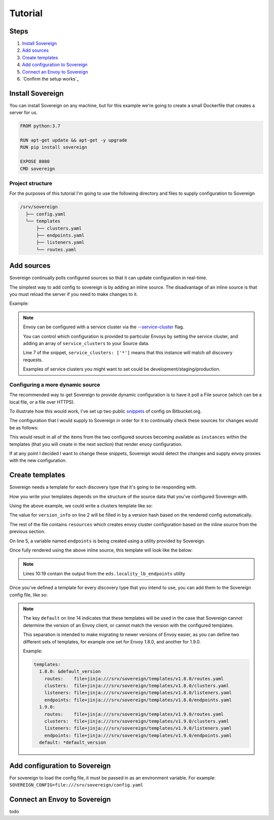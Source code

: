 .. _tutorial:

Tutorial
========

Steps
-----

#. `Install Sovereign`_
#. `Add sources`_
#. `Create templates`_
#. `Add configuration to Sovereign`_
#. `Connect an Envoy to Sovereign`_
#. `Confirm the setup works`_


Install Sovereign
-----------------
You can install Sovereign on any machine, but for this example
we're going to create a small Dockerfile that creates a server
for us.

.. code-block:: dockerfile

   FROM python:3.7

   RUN apt-get update && apt-get -y upgrade
   RUN pip install sovereign

   EXPOSE 8080
   CMD sovereign

Project structure
^^^^^^^^^^^^^^^^^
For the purposes of this tutorial I'm going to use the following directory
and files to supply configuration to Sovereign

.. code-block:: none

    /srv/sovereign
      ├── config.yaml
      └── templates
          ├── clusters.yaml
          ├── endpoints.yaml
          ├── listeners.yaml
          └── routes.yaml

Add sources
-----------
Sovereign continually polls configured sources so that it can update configuration in real-time.

The simplest way to add config to sovereign is by adding an inline source.
The disadvantage of an inline source is that you must reload the server if you need to make changes to it.

Example:

.. code-block:: yaml
   :linenos:

   # /srv/sovereign/config.yaml
   sources:
     - type: inline
       config:
         instances:
           - name: google-proxy
             service_clusters: ['*']
             endpoints:
               - address: google.com
                 port: 443
                 region: us-east-1

.. note::

   Envoy can be configured with a service cluster via the `--service-cluster`_ flag.

   You can control which configuration is provided to particular Envoys by setting the
   service cluster, and adding an array of ``service_clusters`` to your Source data.

   Line 7 of the snippet, ``service_clusters: ['*']`` means that this instance will
   match *all* discovery requests.

   Examples of service clusters you might want to set could be development/staging/production.

Configuring a more dynamic source
^^^^^^^^^^^^^^^^^^^^^^^^^^^^^^^^^
The recommended way to get Sovereign to provide dynamic configuration is to have it poll
a File source (which can be a local file, or a file over HTTPS).

To illustrate how this would work, I've set up two public snippets_ of config on Bitbucket.org.

The configuration that I would supply to Sovereign in order for it to continually check these
sources for changes would be as follows:

.. code-block:: yaml
   :linenos:

   # /srv/sovereign/config.yaml
   sources:
     - type: file
       config:
         path: https+yaml://bitbucket.org/!api/2.0/snippets/vsyrakis/ae9LEx/master/files/service1.yaml
     - type: file
       config:
         path: https+yaml://bitbucket.org/!api/2.0/snippets/vsyrakis/ae9LEx/master/files/service2.yaml

This would result in all of the items from the two configured sources becoming available as ``instances``
within the templates (that you will create in the next section) that render envoy configuration.

If at any point I decided I want to change these snippets, Sovereign would detect the changes and supply
envoy proxies with the new configuration.

Create templates
----------------
Sovereign needs a template for each discovery type that it's going
to be responding with.

How you write your templates depends on the structure of the source data
that you've configured Sovereign with.

Using the above example, we could write a clusters template like so:

.. code-block:: jinja
   :linenos:

   # /srv/sovereign/templates/clusters.yaml
   version_info: '{{ version|default(0) }}'
   resources:
   {% for instance in instances %}
     {% set endpoints = eds.locality_lb_endpoints(instance.endpoints, discovery_request, resolve_dns=False) %}
     - '@type': type.googleapis.com/envoy.api.v2.Cluster
       name: {{ instance.name }}
       connect_timeout: 5s
       type: strict_dns
       load_assignment:
         cluster_name: {{ instance.name }}-cluster
         endpoints: {{ endpoints|tojson }}
   {% endfor %}

The value for ``version_info`` on line 2 will be filled in by a version hash based on the rendered config automatically.

The rest of the file contains ``resources`` which creates envoy cluster configuration based on the inline source from the previous section.

On line 5, a variable named ``endpoints`` is being created using a utility provided by Sovereign.

Once fully rendered using the above inline source, this template will look like the below:

.. code-block:: yaml
   :linenos:

    # /srv/sovereign/templates/clusters.yaml
    version_info: '6d75b172b2d00c2c50b570fa82a136aa6f9720b54dd2bd836bcdacc5eeb2bec2'
    resources:
      - '@type': type.googleapis.com/envoy.api.v2.Cluster
        name: google-proxy
        connect_timeout: 5s
        type: strict_dns
        load_assignment:
          cluster_name: google-proxy-cluster
          endpoints:
            - priority: 10
              locality:
                zone: us-east-1
              lb_endpoints:
                - endpoint:
                    address:
                      socket_address:
                        address: google.com
                        port_value: 443

.. note::

   Lines 10:19 contain the output from the ``eds.locality_lb_endpoints`` utility

Once you've defined a template for every discovery type that you intend to use, you
can add them to the Sovereign config file, like so:

.. code-block:: yaml
   :linenos:
   :emphasize-lines: 13-18

   # /srv/sovereign/config.yaml
   sources:
     - type: inline
       config:
         instances:
           - name: google-proxy
             service_clusters: ['*']
             endpoints:
               - address: google.com
                 port: 443
                 region: us-east-1

   templates:
     default:
       routes:    file+jinja:///srv/sovereign/templates/routes.yaml
       clusters:  file+jinja:///srv/sovereign/templates/clusters.yaml
       listeners: file+jinja:///srv/sovereign/templates/listeners.yaml
       endpoints: file+jinja:///srv/sovereign/templates/endpoints.yaml

.. note::

   The key ``default`` on line 14 indicates that these templates will be used in the case that Sovereign
   cannot determine the version of an Envoy client, or cannot match the version with the configured templates.

   This separation is intended to make migrating to newer versions of Envoy easier, as you can define two different
   sets of templates, for example one set for Envoy 1.8.0, and another for 1.9.0.

   Example:

   .. code-block:: yaml

      templates:
        1.8.0: &default_version
          routes:    file+jinja:///srv/sovereign/templates/v1.8.0/routes.yaml
          clusters:  file+jinja:///srv/sovereign/templates/v1.8.0/clusters.yaml
          listeners: file+jinja:///srv/sovereign/templates/v1.8.0/listeners.yaml
          endpoints: file+jinja:///srv/sovereign/templates/v1.8.0/endpoints.yaml
        1.9.0:
          routes:    file+jinja:///srv/sovereign/templates/v1.9.0/routes.yaml
          clusters:  file+jinja:///srv/sovereign/templates/v1.9.0/clusters.yaml
          listeners: file+jinja:///srv/sovereign/templates/v1.9.0/listeners.yaml
          endpoints: file+jinja:///srv/sovereign/templates/v1.9.0/endpoints.yaml
        default: *default_version

Add configuration to Sovereign
------------------------------
For sovereign to load the config file, it must be passed in as an environment variable.
For example: ``SOVEREIGN_CONFIG=file:///srv/sovereign/config.yaml``

Connect an Envoy to Sovereign
-----------------------------
todo



.. _--service-cluster: https://www.envoyproxy.io/docs/envoy/latest/operations/cli#cmdoption-service-cluster
.. _snippets: https://bitbucket.org/snippets/vsyrakis/ae9LEx/sovereign-configuration-examples
